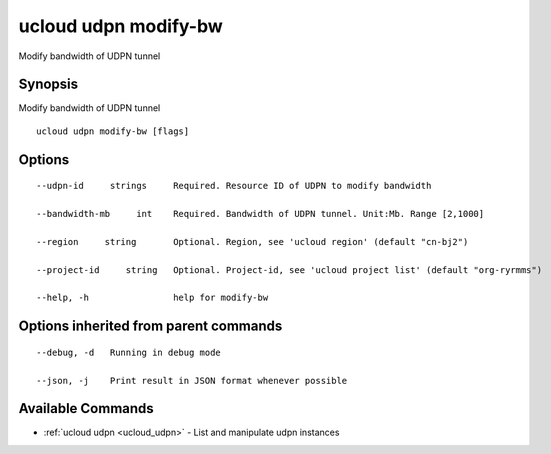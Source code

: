 .. _ucloud_udpn_modify-bw:

ucloud udpn modify-bw
---------------------

Modify bandwidth of UDPN tunnel

Synopsis
~~~~~~~~


Modify bandwidth of UDPN tunnel

::

  ucloud udpn modify-bw [flags]

Options
~~~~~~~

::

  --udpn-id     strings     Required. Resource ID of UDPN to modify bandwidth 

  --bandwidth-mb     int    Required. Bandwidth of UDPN tunnel. Unit:Mb. Range [2,1000] 

  --region     string       Optional. Region, see 'ucloud region' (default "cn-bj2") 

  --project-id     string   Optional. Project-id, see 'ucloud project list' (default "org-ryrmms") 

  --help, -h                help for modify-bw 


Options inherited from parent commands
~~~~~~~~~~~~~~~~~~~~~~~~~~~~~~~~~~~~~~

::

  --debug, -d   Running in debug mode 

  --json, -j    Print result in JSON format whenever possible 


Available Commands
~~~~~~~~

* :ref:`ucloud udpn <ucloud_udpn>` 	 - List and manipulate udpn instances

